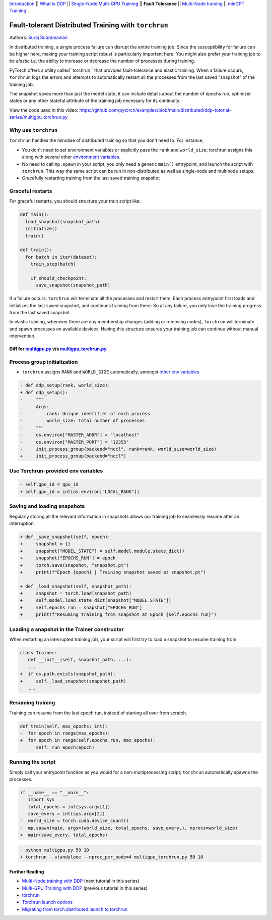 `Introduction <ddp_series_intro.html>`__ \|\| `What is DDP <ddp_series_theory.html>`__ \|\| `Single-Node
Multi-GPU Training <ddp_series_multigpu.html>`__ \|\| **Fault
Tolerance** \|\| `Multi-Node
training <../intermediate/ddp_series_multinode.html>`__ \|\| `minGPT Training <../intermediate/ddp_series_minGPT.html>`__


Fault-tolerant Distributed Training with ``torchrun``
=====================================================

Authors: `Suraj Subramanian <https://github.com/suraj813>`__

In distributed training, a single process failure can
disrupt the entire training job. Since the susceptibility for failure can be higher here, making your training
script robust is particularly important here. You might also prefer your training job to be *elastic* i.e. 
the ability to increase or decrease the number of processes during training.

PyTorch offers a utility called``torchrun`` that provides fault-tolerance and 
elastic training. When a failure occurs, ``torchrun`` logs the errors and
attempts to automatically restart all the processes from the last saved
“snapshot” of the training job. 

The snapshot saves more than just the model state; it can include
details about the number of epochs run, optimizer states or any other
stateful attribute of the training job necessary for its continuity.

.. grid:: 2

   .. grid-item-card:: :octicon:`mortar-board;1em;` What you will learn
      :shadow: none

      -  Launching multi-GPU training jobs with ``torchrun``
      -  Saving and loading snapshots of your training job
      -  Structuring your training script for graceful restarts

   .. grid-item-card:: :octicon:list-unordered;1em;` Prerequisites
      :shadow: none

      * High-level `overview <ddp_series_theory.html>`__ of DDP
      * Familiarity with `DDP code <ddp_series_multigpu.html>`__ 
      * A machine with multiple GPUs (this tutorial uses an AWS p3.8xlarge instance)
      * PyTorch `installed <https://pytorch.org/get-started/locally/>`__ with CUDA
      


View the code used in this video: https://github.com/pytorch/examples/blob/main/distributed/ddp-tutorial-series/multigpu_torchrun.py


.. raw:: html

   <div style="margin-top:10px; margin-bottom:10px;">
     <iframe width="560" height="315" src="https://www.youtube.com/embed/9kIvQOiwYzg" frameborder="0" allow="accelerometer; encrypted-media; gyroscope; picture-in-picture" allowfullscreen></iframe>
   </div>


Why use ``torchrun``
~~~~~~~~~~~~~~~~~~~~

``torchrun`` handles the minutiae of distributed training so that you
don't need to. For instance,

-  You don't need to set environment variables or explicitly pass the ``rank`` and ``world_size``; torchrun assigns this along with several other `environment variables <https://pytorch.org/docs/stable/elastic/run.html#environment-variables>`__.
-  No need to call ``mp.spawn`` in your script; you only need a generic ``main()`` entrypoint, and launch the script with ``torchrun``. This way the same script can be run in non-distributed as well as single-node and multinode setups. 
-  Gracefully restarting training from the last saved training snapshot


Graceful restarts
~~~~~~~~~~~~~~~~~~~~~
For graceful restarts, you should structure your train script like:

.. code:: python

   def main():
     load_snapshot(snapshot_path)
     initialize()
     train()

   def train():
     for batch in iter(dataset):
       train_step(batch)

       if should_checkpoint:
         save_snapshot(snapshot_path)

If a failure occurs, ``torchrun`` will terminate all the processes and restart them. 
Each process entrypoint first loads and initializes the last saved snapshot, and continues training from there.
So at any failure, you only lose the training progress from the last saved snapshot. 

In elastic training, whenever there are any membership changes (adding or removing nodes), ``torchrun`` will terminate and spawn processes
on available devices. Having this structure ensures your training job can continue without manual intervention.





Diff for `multigpu.py <https://github.com/pytorch/examples/blob/main/distributed/ddp-tutorial-series/multigpu.py>`__ v/s `multigpu_torchrun.py <https://github.com/pytorch/examples/blob/main/distributed/ddp-tutorial-series/multigpu_torchrun.py>`__
-----------------------------------------------------------

Process group initialization
~~~~~~~~~~~~~~~~~~~~~~~~~~~~

-  ``torchrun`` assigns ``RANK`` and ``WORLD_SIZE`` automatically,
   amongst `other env
   variables <https://pytorch.org/docs/stable/elastic/run.html#environment-variables>`__

.. code:: diff

   - def ddp_setup(rank, world_size):
   + def ddp_setup():
   -     """
   -     Args:
   -         rank: Unique identifier of each process
   -         world_size: Total number of processes
   -     """
   -     os.environ["MASTER_ADDR"] = "localhost"
   -     os.environ["MASTER_PORT"] = "12355"
   -     init_process_group(backend="nccl", rank=rank, world_size=world_size)
   +     init_process_group(backend="nccl")


Use Torchrun-provided env variables
~~~~~~~~~~~~~~~~~~~~~~~~~~~~~~~~~~~

.. code:: diff

   - self.gpu_id = gpu_id
   + self.gpu_id = int(os.environ["LOCAL_RANK"])

Saving and loading snapshots
~~~~~~~~~~~~~~~~~~~~~~~~~~~~

Regularly storing all the relevant information in snapshots allows our
training job to seamlessly resume after an interruption.

.. code:: diff

   + def _save_snapshot(self, epoch):
   +     snapshot = {}
   +     snapshot["MODEL_STATE"] = self.model.module.state_dict()
   +     snapshot["EPOCHS_RUN"] = epoch
   +     torch.save(snapshot, "snapshot.pt")
   +     print(f"Epoch {epoch} | Training snapshot saved at snapshot.pt")

   + def _load_snapshot(self, snapshot_path):
   +     snapshot = torch.load(snapshot_path)
   +     self.model.load_state_dict(snapshot["MODEL_STATE"])
   +     self.epochs_run = snapshot["EPOCHS_RUN"]
   +     print(f"Resuming training from snapshot at Epoch {self.epochs_run}")


Loading a snapshot in the Trainer constructor
~~~~~~~~~~~~~~~~~~~~~~~~~~~~~~~~~~~~~~~~~~~~~

When restarting an interrupted training job, your script will first try
to load a snapshot to resume training from.

.. code:: diff

   class Trainer:
      def __init__(self, snapshot_path, ...):
      ...
   +  if os.path.exists(snapshot_path):
   +     self._load_snapshot(snapshot_path)
      ...


Resuming training
~~~~~~~~~~~~~~~~~

Training can resume from the last epoch run, instead of starting all
over from scratch.

.. code:: diff

   def train(self, max_epochs: int):
   -  for epoch in range(max_epochs):
   +  for epoch in range(self.epochs_run, max_epochs):
         self._run_epoch(epoch)


Running the script
~~~~~~~~~~~~~~~~~~
Simply call your entrypoint function as you would for a non-multiprocessing script; ``torchrun`` automatically
spawns the processes.

.. code:: diff

   if __name__ == "__main__":
      import sys
      total_epochs = int(sys.argv[1])
      save_every = int(sys.argv[2])
   -  world_size = torch.cuda.device_count()
   -  mp.spawn(main, args=(world_size, total_epochs, save_every,), nprocs=world_size)
   +  main(save_every, total_epochs)


.. code:: diff

   - python multigpu.py 50 10
   + torchrun --standalone --nproc_per_node=4 multigpu_torchrun.py 50 10

Further Reading
---------------

-  `Multi-Node training with DDP <../intermediate/ddp_series_multinode.html>`__  (next tutorial in this series)
-  `Multi-GPU Training with DDP <ddp_series_multigpu.html>`__ (previous tutorial in this series)
-  `torchrun <https://pytorch.org/docs/stable/elastic/run.html>`__
-  `Torchrun launch
   options <https://github.com/pytorch/pytorch/blob/bbe803cb35948df77b46a2d38372910c96693dcd/torch/distributed/run.py#L401>`__
-  `Migrating from torch.distributed.launch to
   torchrun <https://pytorch.org/docs/stable/elastic/train_script.html#elastic-train-script>`__
